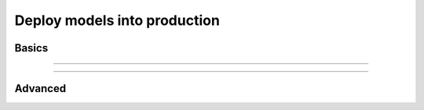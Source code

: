.. _production_inference:

#############################
Deploy models into production
#############################

******
Basics
******

----

.. raw:: html

    <div class="display-card-container">
        <div class="row">

.. Add callout items below this line

.. displayitem::
   :header: Basic
   :description: Learn the basics of predicting with Lightning
   :col_css: col-md-6
   :button_link: production_basic.html
   :height: 150
   :tag: basic

.. displayitem::
   :header: Intermediate
   :description: Learn to remove the Lightning dependencies and use pure PyTorch for prediction.
   :col_css: col-md-6
   :button_link: production_intermediate.html
   :height: 150
   :tag: intermediate

.. raw:: html

        </div>
    </div>
   
---- 

********
Advanced
********

.. raw:: html

    <div class="display-card-container">
        <div class="row">

.. Add callout items below this line

.. displayitem::
   :header: Deploy with ONNX
   :description: Optimize models for enterprise-scale production environments with ONNX.
   :col_css: col-md-4
   :button_link: production_advanced.html
   :height: 180
   :tag: advanced

.. displayitem::
   :header: Deploy with torchscript
   :description: Optimize models for enterprise-scale production environments with torchscript.
   :col_css: col-md-4
   :button_link: production_advanced_2.html
   :height: 180
   :tag: advanced

.. displayitem::
   :header: Compress models for fast inference
   :description: Compress models for fast inference for deployment with Quantization and Pruning.
   :col_css: col-md-4
   :button_link: ../advanced/pruning_quantization.html
   :height: 180
   :tag: advanced

.. raw:: html

        </div>
    </div>
